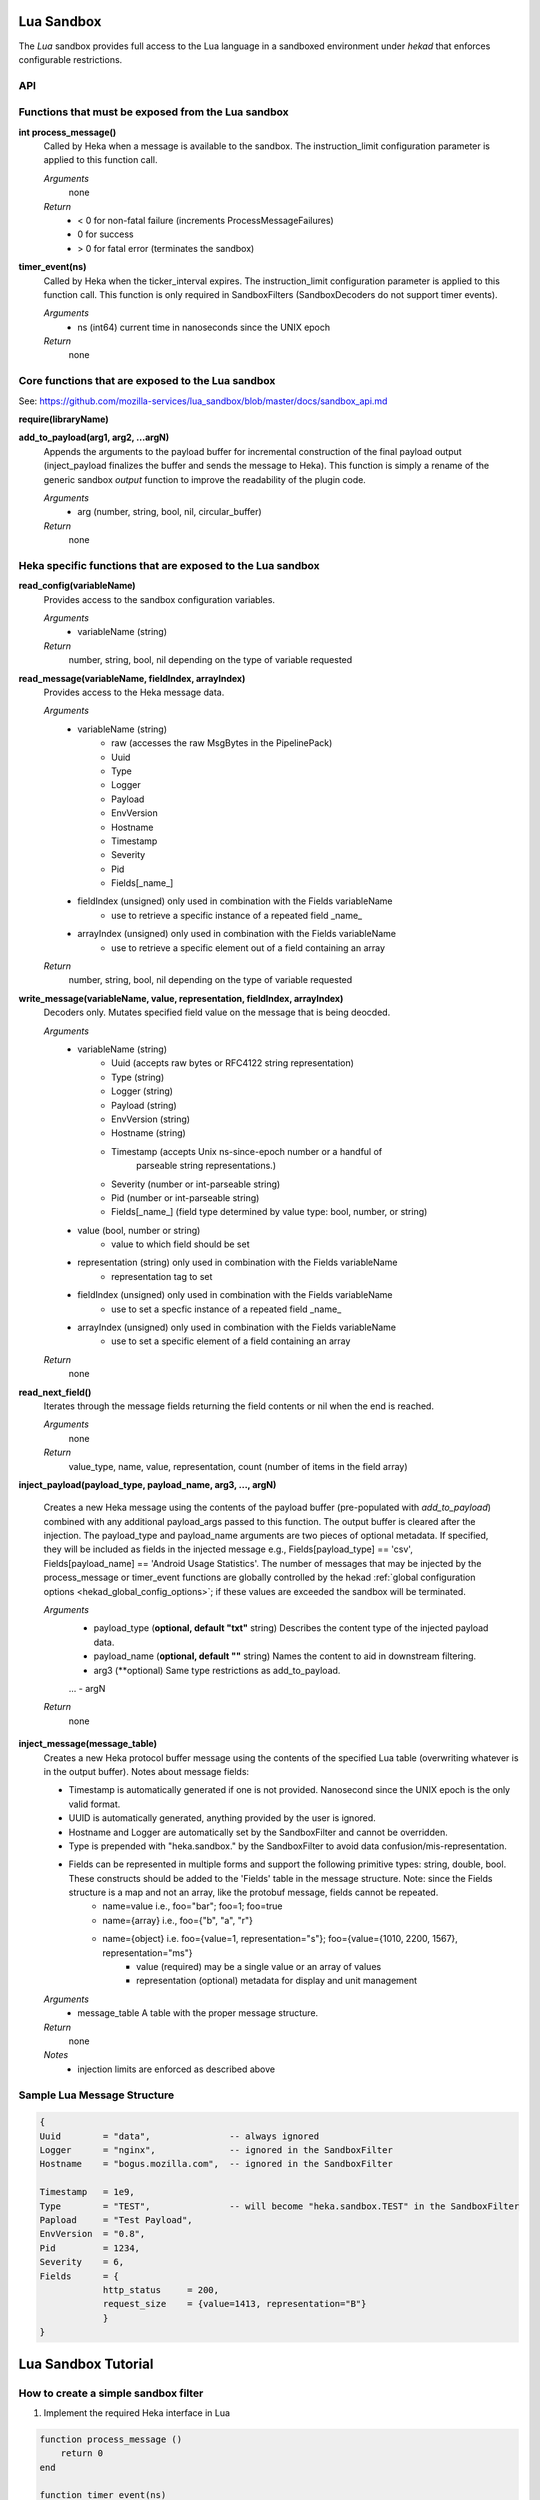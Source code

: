 .. _lua:

Lua Sandbox
===========

The `Lua` sandbox provides full access to the Lua language in a
sandboxed environment under `hekad` that enforces configurable
restrictions.

.. seealso:: `Lua Reference Manual <http://www.lua.org/manual/5.1/>`_

API
---

Functions that must be exposed from the Lua sandbox
---------------------------------------------------

**int process_message()**
    Called by Heka when a message is available to the sandbox.  The 
    instruction_limit configuration parameter is applied to this function call.

    *Arguments*
        none

    *Return*
        - < 0 for non-fatal failure (increments ProcessMessageFailures)
        - 0 for success
        - > 0 for fatal error (terminates the sandbox)

**timer_event(ns)**
    Called by Heka when the ticker_interval expires.  The instruction_limit 
    configuration parameter is applied to this function call.  This function
    is only required in SandboxFilters (SandboxDecoders do not support timer
    events).

    *Arguments*
        - ns (int64) current time in nanoseconds since the UNIX epoch

    *Return*
        none

Core functions that are exposed to the Lua sandbox
--------------------------------------------------
See: https://github.com/mozilla-services/lua_sandbox/blob/master/docs/sandbox_api.md

**require(libraryName)**

**add_to_payload(arg1, arg2, ...argN)** 
    Appends the arguments to the payload buffer for incremental construction of
    the final payload output (inject_payload finalizes the buffer and sends the
    message to Heka).  This function is simply a rename of the generic sandbox
    *output* function to improve the readability of the plugin code. 

    *Arguments*
        - arg (number, string, bool, nil, circular_buffer)

    *Return*
        none
    

Heka specific functions that are exposed to the Lua sandbox
-----------------------------------------------------------
**read_config(variableName)**
    Provides access to the sandbox configuration variables.

    *Arguments*
        - variableName (string)

    *Return*
        number, string, bool, nil depending on the type of variable requested

**read_message(variableName, fieldIndex, arrayIndex)**
    Provides access to the Heka message data.

    *Arguments*
        - variableName (string)
            - raw (accesses the raw MsgBytes in the PipelinePack)
            - Uuid
            - Type
            - Logger
            - Payload
            - EnvVersion
            - Hostname
            - Timestamp
            - Severity
            - Pid
            - Fields[_name_]
        - fieldIndex (unsigned) only used in combination with the Fields variableName
            - use to retrieve a specific instance of a repeated field _name_
        - arrayIndex (unsigned) only used in combination with the Fields variableName
            - use to retrieve a specific element out of a field containing an array

    *Return*
        number, string, bool, nil depending on the type of variable requested

.. _write_message:

**write_message(variableName, value, representation, fieldIndex, arrayIndex)**
    .. versionadded:: 0.5
    Decoders only. Mutates specified field value on the message that is being
    deocded.

    *Arguments*
        - variableName (string)
            - Uuid (accepts raw bytes or RFC4122 string representation)
            - Type (string)
            - Logger (string)
            - Payload (string)
            - EnvVersion (string)
            - Hostname (string)
            - Timestamp (accepts Unix ns-since-epoch number or a handful of
                         parseable string representations.)
            - Severity (number or int-parseable string)
            - Pid (number or int-parseable string)
            - Fields[_name_] (field type determined by value type: bool, number, or string)
        - value (bool, number or string)
            - value to which field should be set
        - representation (string) only used in combination with the Fields variableName
            - representation tag to set
        - fieldIndex (unsigned) only used in combination with the Fields variableName
            - use to set a specfic instance of a repeated field _name_
        - arrayIndex (unsigned) only used in combination with the Fields variableName
            - use to set a specific element of a field containing an array

    *Return*
        none

**read_next_field()**
    Iterates through the message fields returning the field contents or nil when the end is reached.

    *Arguments*
        none

    *Return*
        value_type, name, value, representation, count (number of items in the field array)

**inject_payload(payload_type, payload_name, arg3, ..., argN)**

    Creates a new Heka message using the contents of the payload buffer
    (pre-populated with *add_to_payload*) combined with any additional 
    payload_args passed to this function.  The output buffer is cleared after
    the injection. The payload_type and payload_name arguments are two pieces of
    optional metadata. If specified, they will be included as fields in the 
    injected message e.g., Fields[payload_type] == 'csv', 
    Fields[payload_name] == 'Android Usage Statistics'. The number of messages 
    that may be injected by the process_message or timer_event functions are
    globally controlled by the hekad :ref:`global configuration options <hekad_global_config_options>`;
    if these values are exceeded the sandbox will be terminated.

    *Arguments*
        - payload_type (**optional, default "txt"** string) Describes the content type of the injected payload data.
        - payload_name (**optional, default ""** string) Names the content to aid in downstream filtering.
        - arg3 (**optional) Same type restrictions as add_to_payload.
        ...
        - argN

    *Return*
        none

.. _inject_message_message_table:

**inject_message(message_table)**
    Creates a new Heka protocol buffer message using the contents of the
    specified Lua table (overwriting whatever is in the output buffer).
    Notes about message fields:

    * Timestamp is automatically generated if one is not provided.  Nanosecond since the UNIX epoch is the only valid format.
    * UUID is automatically generated, anything provided by the user is ignored.
    * Hostname and Logger are automatically set by the SandboxFilter and cannot be overridden.
    * Type is prepended with "heka.sandbox." by the SandboxFilter to avoid data confusion/mis-representation.
    * Fields can be represented in multiple forms and support the following primitive types: string, double, bool.  These constructs should be added to the 'Fields' table in the message structure. Note: since the Fields structure is a map and not an array, like the protobuf message, fields cannot be repeated.
        * name=value i.e., foo="bar"; foo=1; foo=true
        * name={array} i.e., foo={"b", "a", "r"}
        * name={object} i.e. foo={value=1, representation="s"}; foo={value={1010, 2200, 1567}, representation="ms"}
            * value (required) may be a single value or an array of values
            * representation (optional) metadata for display and unit management

    *Arguments*
        - message_table A table with the proper message structure.

    *Return*
        none

    *Notes*
        - injection limits are enforced as described above

Sample Lua Message Structure
----------------------------
.. code-block:: lua

    {
    Uuid        = "data",               -- always ignored
    Logger      = "nginx",              -- ignored in the SandboxFilter
    Hostname    = "bogus.mozilla.com",  -- ignored in the SandboxFilter

    Timestamp   = 1e9,                   
    Type        = "TEST",               -- will become "heka.sandbox.TEST" in the SandboxFilter
    Papload     = "Test Payload",
    EnvVersion  = "0.8",
    Pid         = 1234, 
    Severity    = 6, 
    Fields      = {
                http_status     = 200, 
                request_size    = {value=1413, representation="B"}
                }
    }

.. _lua_tutorials:

Lua Sandbox Tutorial
====================

How to create a simple sandbox filter
-------------------------------------

1. Implement the required Heka interface in Lua

.. code-block:: lua

    function process_message ()
        return 0
    end

    function timer_event(ns)
    end

2. Add the business logic (count the number of 'demo' events per minute)

.. code-block:: lua

    require "string"

    total = 0 -- preserved between restarts since it is in global scope
    local count = 0 -- local scope so this will not be preserved

    function process_message()
        total= total + 1
        count = count + 1
        return 0
    end

    function timer_event(ns)
        count = 0
        inject_payload("txt", "",
                       string.format("%d messages in the last minute; total=%d", count, total))
    end

3. Setup the configuration

.. code-block:: ini

    [demo_counter]
    type = "SandboxFilter"
    message_matcher = "Type == 'demo'"
    ticker_interval = 60
    filename = "counter.lua"
    preserve_data = true

4. Extending the business logic (count the number of 'demo' events per minute
per device)

.. code-block:: lua

    require "string"

    device_counters = {}

    function process_message()
        local device_name = read_message("Fields[DeviceName]")
        if device_name == nil then
            device_name = "_unknown_"
        end

        local dc = device_counters[device_name]
        if dc == nil then
            dc = {count = 1, total = 1}
            device_counters[device_name] = dc
        else
            dc.count = dc.count + 1
            dc.total = dc.total + 1
        end
        return 0
    end

    function timer_event(ns)
        add_to_payload("#device_name\tcount\ttotal\n")
        for k, v in pairs(device_counters) do
            add_to_payload(string.format("%s\t%d\t%d\n", k, v.count, v.total))
            v.count = 0
        end
        inject_payload()
    end

